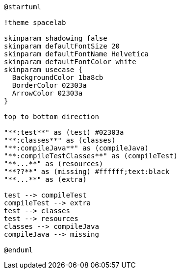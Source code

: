 [plantuml]
....
@startuml

!theme spacelab

skinparam shadowing false
skinparam defaultFontSize 20
skinparam defaultFontName Helvetica
skinparam defaultFontColor white
skinparam usecase {
  BackgroundColor 1ba8cb
  BorderColor 02303a
  ArrowColor 02303a
}

top to bottom direction

"**:test**" as (test) #02303a
"**:classes**" as (classes)
"**:compileJava**" as (compileJava)
"**:compileTestClasses**" as (compileTest)
"**...**" as (resources)
"**??**" as (missing) #ffffff;text:black
"**...**" as (extra)

test --> compileTest
compileTest --> extra
test --> classes
test --> resources
classes --> compileJava
compileJava --> missing

@enduml
....
